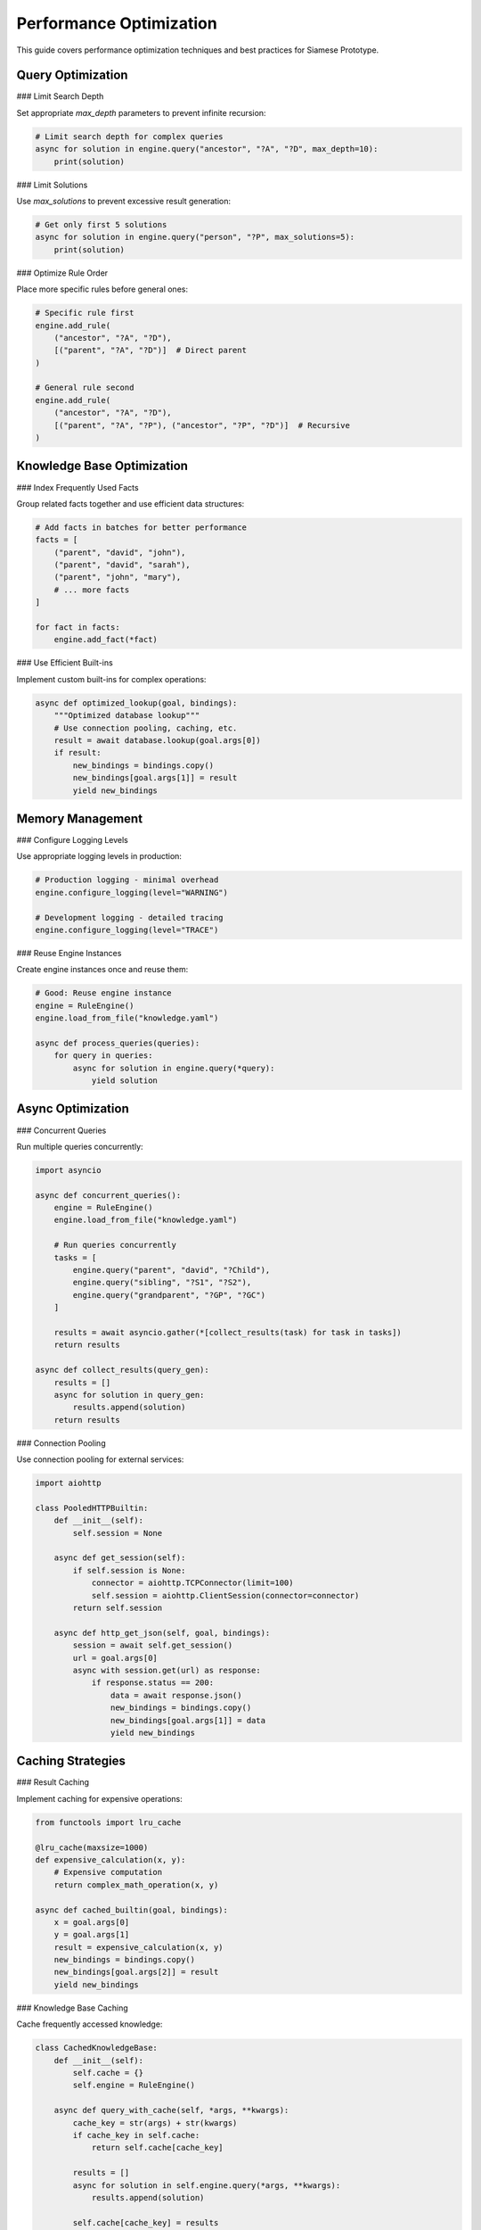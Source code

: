 Performance Optimization
========================

This guide covers performance optimization techniques and best practices for Siamese Prototype.

Query Optimization
-----------------

### Limit Search Depth

Set appropriate `max_depth` parameters to prevent infinite recursion:

.. code-block:: python

   # Limit search depth for complex queries
   async for solution in engine.query("ancestor", "?A", "?D", max_depth=10):
       print(solution)

### Limit Solutions

Use `max_solutions` to prevent excessive result generation:

.. code-block:: python

   # Get only first 5 solutions
   async for solution in engine.query("person", "?P", max_solutions=5):
       print(solution)

### Optimize Rule Order

Place more specific rules before general ones:

.. code-block:: python

   # Specific rule first
   engine.add_rule(
       ("ancestor", "?A", "?D"),
       [("parent", "?A", "?D")]  # Direct parent
   )
   
   # General rule second
   engine.add_rule(
       ("ancestor", "?A", "?D"),
       [("parent", "?A", "?P"), ("ancestor", "?P", "?D")]  # Recursive
   )

Knowledge Base Optimization
--------------------------

### Index Frequently Used Facts

Group related facts together and use efficient data structures:

.. code-block:: python

   # Add facts in batches for better performance
   facts = [
       ("parent", "david", "john"),
       ("parent", "david", "sarah"),
       ("parent", "john", "mary"),
       # ... more facts
   ]
   
   for fact in facts:
       engine.add_fact(*fact)

### Use Efficient Built-ins

Implement custom built-ins for complex operations:

.. code-block:: python

   async def optimized_lookup(goal, bindings):
       """Optimized database lookup"""
       # Use connection pooling, caching, etc.
       result = await database.lookup(goal.args[0])
       if result:
           new_bindings = bindings.copy()
           new_bindings[goal.args[1]] = result
           yield new_bindings

Memory Management
----------------

### Configure Logging Levels

Use appropriate logging levels in production:

.. code-block:: python

   # Production logging - minimal overhead
   engine.configure_logging(level="WARNING")
   
   # Development logging - detailed tracing
   engine.configure_logging(level="TRACE")

### Reuse Engine Instances

Create engine instances once and reuse them:

.. code-block:: python

   # Good: Reuse engine instance
   engine = RuleEngine()
   engine.load_from_file("knowledge.yaml")
   
   async def process_queries(queries):
       for query in queries:
           async for solution in engine.query(*query):
               yield solution

Async Optimization
-----------------

### Concurrent Queries

Run multiple queries concurrently:

.. code-block:: python

   import asyncio
   
   async def concurrent_queries():
       engine = RuleEngine()
       engine.load_from_file("knowledge.yaml")
       
       # Run queries concurrently
       tasks = [
           engine.query("parent", "david", "?Child"),
           engine.query("sibling", "?S1", "?S2"),
           engine.query("grandparent", "?GP", "?GC")
       ]
       
       results = await asyncio.gather(*[collect_results(task) for task in tasks])
       return results
   
   async def collect_results(query_gen):
       results = []
       async for solution in query_gen:
           results.append(solution)
       return results

### Connection Pooling

Use connection pooling for external services:

.. code-block:: python

   import aiohttp
   
   class PooledHTTPBuiltin:
       def __init__(self):
           self.session = None
       
       async def get_session(self):
           if self.session is None:
               connector = aiohttp.TCPConnector(limit=100)
               self.session = aiohttp.ClientSession(connector=connector)
           return self.session
       
       async def http_get_json(self, goal, bindings):
           session = await self.get_session()
           url = goal.args[0]
           async with session.get(url) as response:
               if response.status == 200:
                   data = await response.json()
                   new_bindings = bindings.copy()
                   new_bindings[goal.args[1]] = data
                   yield new_bindings

Caching Strategies
-----------------

### Result Caching

Implement caching for expensive operations:

.. code-block:: python

   from functools import lru_cache
   
   @lru_cache(maxsize=1000)
   def expensive_calculation(x, y):
       # Expensive computation
       return complex_math_operation(x, y)
   
   async def cached_builtin(goal, bindings):
       x = goal.args[0]
       y = goal.args[1]
       result = expensive_calculation(x, y)
       new_bindings = bindings.copy()
       new_bindings[goal.args[2]] = result
       yield new_bindings

### Knowledge Base Caching

Cache frequently accessed knowledge:

.. code-block:: python

   class CachedKnowledgeBase:
       def __init__(self):
           self.cache = {}
           self.engine = RuleEngine()
       
       async def query_with_cache(self, *args, **kwargs):
           cache_key = str(args) + str(kwargs)
           if cache_key in self.cache:
               return self.cache[cache_key]
           
           results = []
           async for solution in self.engine.query(*args, **kwargs):
               results.append(solution)
           
           self.cache[cache_key] = results
           return results

Profiling and Monitoring
-----------------------

### Query Performance Monitoring

Monitor query execution times:

.. code-block:: python

   import time
   import asyncio
   
   async def monitored_query(engine, *args, **kwargs):
       start_time = time.time()
       results = []
       
       async for solution in engine.query(*args, **kwargs):
           results.append(solution)
       
       execution_time = time.time() - start_time
       print(f"Query executed in {execution_time:.3f} seconds")
       return results

### Memory Usage Monitoring

Monitor memory usage:

.. code-block:: python

   import psutil
   import os
   
   def log_memory_usage():
       process = psutil.Process(os.getpid())
       memory_info = process.memory_info()
       print(f"Memory usage: {memory_info.rss / 1024 / 1024:.2f} MB")

Best Practices Summary
---------------------

1. **Set appropriate limits**: Use `max_depth` and `max_solutions`
2. **Optimize rule order**: Place specific rules before general ones
3. **Use efficient built-ins**: Implement custom functions for complex operations
4. **Reuse engine instances**: Don't recreate engines unnecessarily
5. **Configure logging**: Use appropriate levels for production
6. **Implement caching**: Cache expensive operations and results
7. **Monitor performance**: Track execution times and memory usage
8. **Use connection pooling**: For external service calls
9. **Run queries concurrently**: When possible
10. **Profile regularly**: Identify bottlenecks

.. raw:: html

   <div class="admonition tip">
   <p class="admonition-title">Tip</p>
   <p>Always profile your specific use case. What works well for one application may not be optimal for another.</p>
   </div> 